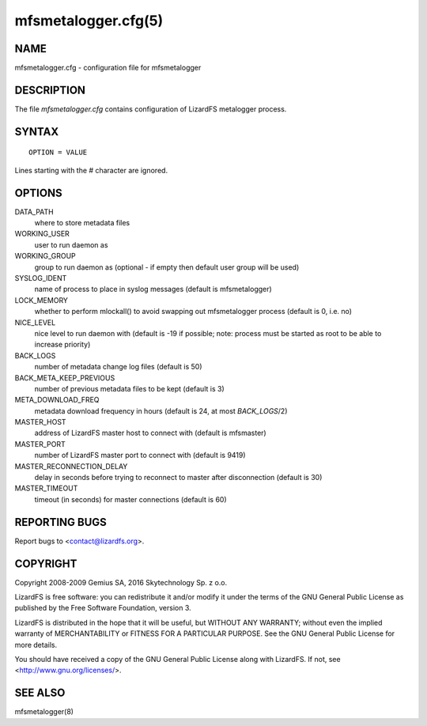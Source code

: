 .. _mfsmetalogger.cfg.5:

********************
mfsmetalogger.cfg(5)
********************

NAME
====

mfsmetalogger.cfg - configuration file for mfsmetalogger

DESCRIPTION
===========

The file *mfsmetalogger.cfg* contains configuration of LizardFS metalogger process.

SYNTAX
======

::

  OPTION = VALUE

Lines starting with the *#* character are ignored.

OPTIONS
=======


DATA_PATH
  where to store metadata files

WORKING_USER
  user to run daemon as

WORKING_GROUP
  group to run daemon as (optional - if empty then default user group will be
  used)

SYSLOG_IDENT
  name of process to place in syslog messages (default is mfsmetalogger)

LOCK_MEMORY
  whether to perform mlockall() to avoid swapping out mfsmetalogger process
  (default is 0, i.e. no)

NICE_LEVEL
  nice level to run daemon with (default is -19 if possible; note: process
  must be started as root to be able to increase priority)

BACK_LOGS
  number of metadata change log files (default is 50)

BACK_META_KEEP_PREVIOUS
  number of previous metadata files to be kept (default is 3)

META_DOWNLOAD_FREQ
  metadata download frequency in hours (default is 24, at most *BACK_LOGS*/2)

MASTER_HOST
  address of LizardFS master host to connect with (default is mfsmaster)

MASTER_PORT
  number of LizardFS master port to connect with (default is 9419)

MASTER_RECONNECTION_DELAY
  delay in seconds before trying to reconnect to master after disconnection
  (default is 30)

MASTER_TIMEOUT
  timeout (in seconds) for master connections (default is 60)

REPORTING BUGS
==============

Report bugs to <contact@lizardfs.org>.

COPYRIGHT
=========

Copyright 2008-2009 Gemius SA, 2016 Skytechnology Sp. z o.o.

LizardFS is free software: you can redistribute it and/or modify it under the
terms of the GNU General Public License as published by the Free Software
Foundation, version 3.

LizardFS is distributed in the hope that it will be useful, but WITHOUT ANY
WARRANTY; without even the implied warranty of MERCHANTABILITY or FITNESS FOR
A PARTICULAR PURPOSE. See the GNU General Public License for more details.

You should have received a copy of the GNU General Public License along with
LizardFS. If not, see <http://www.gnu.org/licenses/>.

SEE ALSO
========

mfsmetalogger(8)
